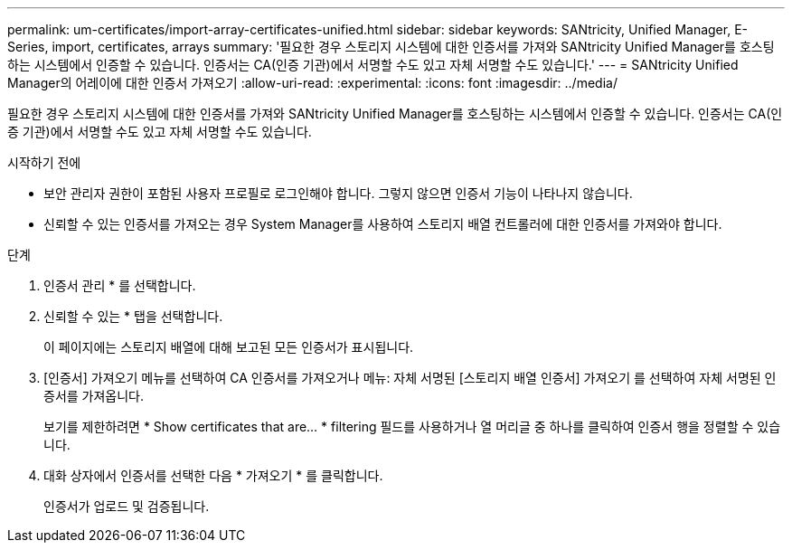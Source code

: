 ---
permalink: um-certificates/import-array-certificates-unified.html 
sidebar: sidebar 
keywords: SANtricity, Unified Manager, E-Series, import, certificates, arrays 
summary: '필요한 경우 스토리지 시스템에 대한 인증서를 가져와 SANtricity Unified Manager를 호스팅하는 시스템에서 인증할 수 있습니다. 인증서는 CA(인증 기관)에서 서명할 수도 있고 자체 서명할 수도 있습니다.' 
---
= SANtricity Unified Manager의 어레이에 대한 인증서 가져오기
:allow-uri-read: 
:experimental: 
:icons: font
:imagesdir: ../media/


[role="lead"]
필요한 경우 스토리지 시스템에 대한 인증서를 가져와 SANtricity Unified Manager를 호스팅하는 시스템에서 인증할 수 있습니다. 인증서는 CA(인증 기관)에서 서명할 수도 있고 자체 서명할 수도 있습니다.

.시작하기 전에
* 보안 관리자 권한이 포함된 사용자 프로필로 로그인해야 합니다. 그렇지 않으면 인증서 기능이 나타나지 않습니다.
* 신뢰할 수 있는 인증서를 가져오는 경우 System Manager를 사용하여 스토리지 배열 컨트롤러에 대한 인증서를 가져와야 합니다.


.단계
. 인증서 관리 * 를 선택합니다.
. 신뢰할 수 있는 * 탭을 선택합니다.
+
이 페이지에는 스토리지 배열에 대해 보고된 모든 인증서가 표시됩니다.

. [인증서] 가져오기 메뉴를 선택하여 CA 인증서를 가져오거나 메뉴: 자체 서명된 [스토리지 배열 인증서] 가져오기 를 선택하여 자체 서명된 인증서를 가져옵니다.
+
보기를 제한하려면 * Show certificates that are... * filtering 필드를 사용하거나 열 머리글 중 하나를 클릭하여 인증서 행을 정렬할 수 있습니다.

. 대화 상자에서 인증서를 선택한 다음 * 가져오기 * 를 클릭합니다.
+
인증서가 업로드 및 검증됩니다.


